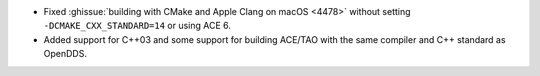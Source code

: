 .. news-prs: 4481 4487

.. news-start-section: Platform Support and Dependencies
.. news-start-section: Building with CMake
- Fixed :ghissue:`building with CMake and Apple Clang on macOS <4478>` without setting ``-DCMAKE_CXX_STANDARD=14`` or using ACE 6.
- Added support for C++03 and some support for building ACE/TAO with the same compiler and C++ standard as OpenDDS.
.. news-end-section
.. news-end-section
